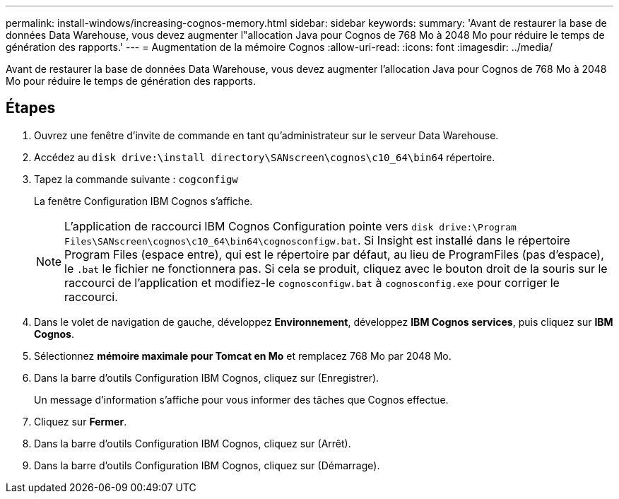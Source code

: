 ---
permalink: install-windows/increasing-cognos-memory.html 
sidebar: sidebar 
keywords:  
summary: 'Avant de restaurer la base de données Data Warehouse, vous devez augmenter l"allocation Java pour Cognos de 768 Mo à 2048 Mo pour réduire le temps de génération des rapports.' 
---
= Augmentation de la mémoire Cognos
:allow-uri-read: 
:icons: font
:imagesdir: ../media/


[role="lead"]
Avant de restaurer la base de données Data Warehouse, vous devez augmenter l'allocation Java pour Cognos de 768 Mo à 2048 Mo pour réduire le temps de génération des rapports.



== Étapes

. Ouvrez une fenêtre d'invite de commande en tant qu'administrateur sur le serveur Data Warehouse.
. Accédez au `disk drive:\install directory\SANscreen\cognos\c10_64\bin64` répertoire.
. Tapez la commande suivante : `cogconfigw`
+
La fenêtre Configuration IBM Cognos s'affiche.

+
[NOTE]
====
L'application de raccourci IBM Cognos Configuration pointe vers `disk drive:\Program Files\SANscreen\cognos\c10_64\bin64\cognosconfigw.bat`. Si Insight est installé dans le répertoire Program Files (espace entre), qui est le répertoire par défaut, au lieu de ProgramFiles (pas d'espace), le `.bat` le fichier ne fonctionnera pas. Si cela se produit, cliquez avec le bouton droit de la souris sur le raccourci de l'application et modifiez-le `cognosconfigw.bat` à `cognosconfig.exe` pour corriger le raccourci.

====
. Dans le volet de navigation de gauche, développez *Environnement*, développez *IBM Cognos services*, puis cliquez sur *IBM Cognos*.
. Sélectionnez *mémoire maximale pour Tomcat en Mo* et remplacez 768 Mo par 2048 Mo.
. Dans la barre d'outils Configuration IBM Cognos, cliquez sur image:../media/cognos-save-icon.gif[""](Enregistrer).
+
Un message d'information s'affiche pour vous informer des tâches que Cognos effectue.

. Cliquez sur *Fermer*.
. Dans la barre d'outils Configuration IBM Cognos, cliquez sur image:../media/cognos-stop-icon.gif[""](Arrêt).
. Dans la barre d'outils Configuration IBM Cognos, cliquez sur image:../media/cognos-start-icon.gif[""](Démarrage).

